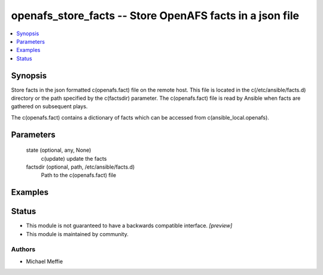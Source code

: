 .. _openafs_store_facts_module:


openafs_store_facts -- Store OpenAFS facts in a json file
=========================================================

.. contents::
   :local:
   :depth: 1


Synopsis
--------

Store facts in the json formatted c(openafs.fact) file on the remote host. This file is located in the c(/etc/ansible/facts.d) directory or the path specified by the c(factsdir) parameter. The c(openafs.fact) file is read by Ansible when facts are gathered on subsequent plays.

The c(openafs.fact) contains a dictionary of facts which can be accessed from c(ansible_local.openafs).






Parameters
----------

  state (optional, any, None)
    c(update) update the facts


  factsdir (optional, path, /etc/ansible/facts.d)
    Path to the c(openafs.fact) file









Examples
--------

.. code-block:: yaml+jinja

    





Status
------




- This module is not guaranteed to have a backwards compatible interface. *[preview]*


- This module is maintained by community.



Authors
~~~~~~~

- Michael Meffie

